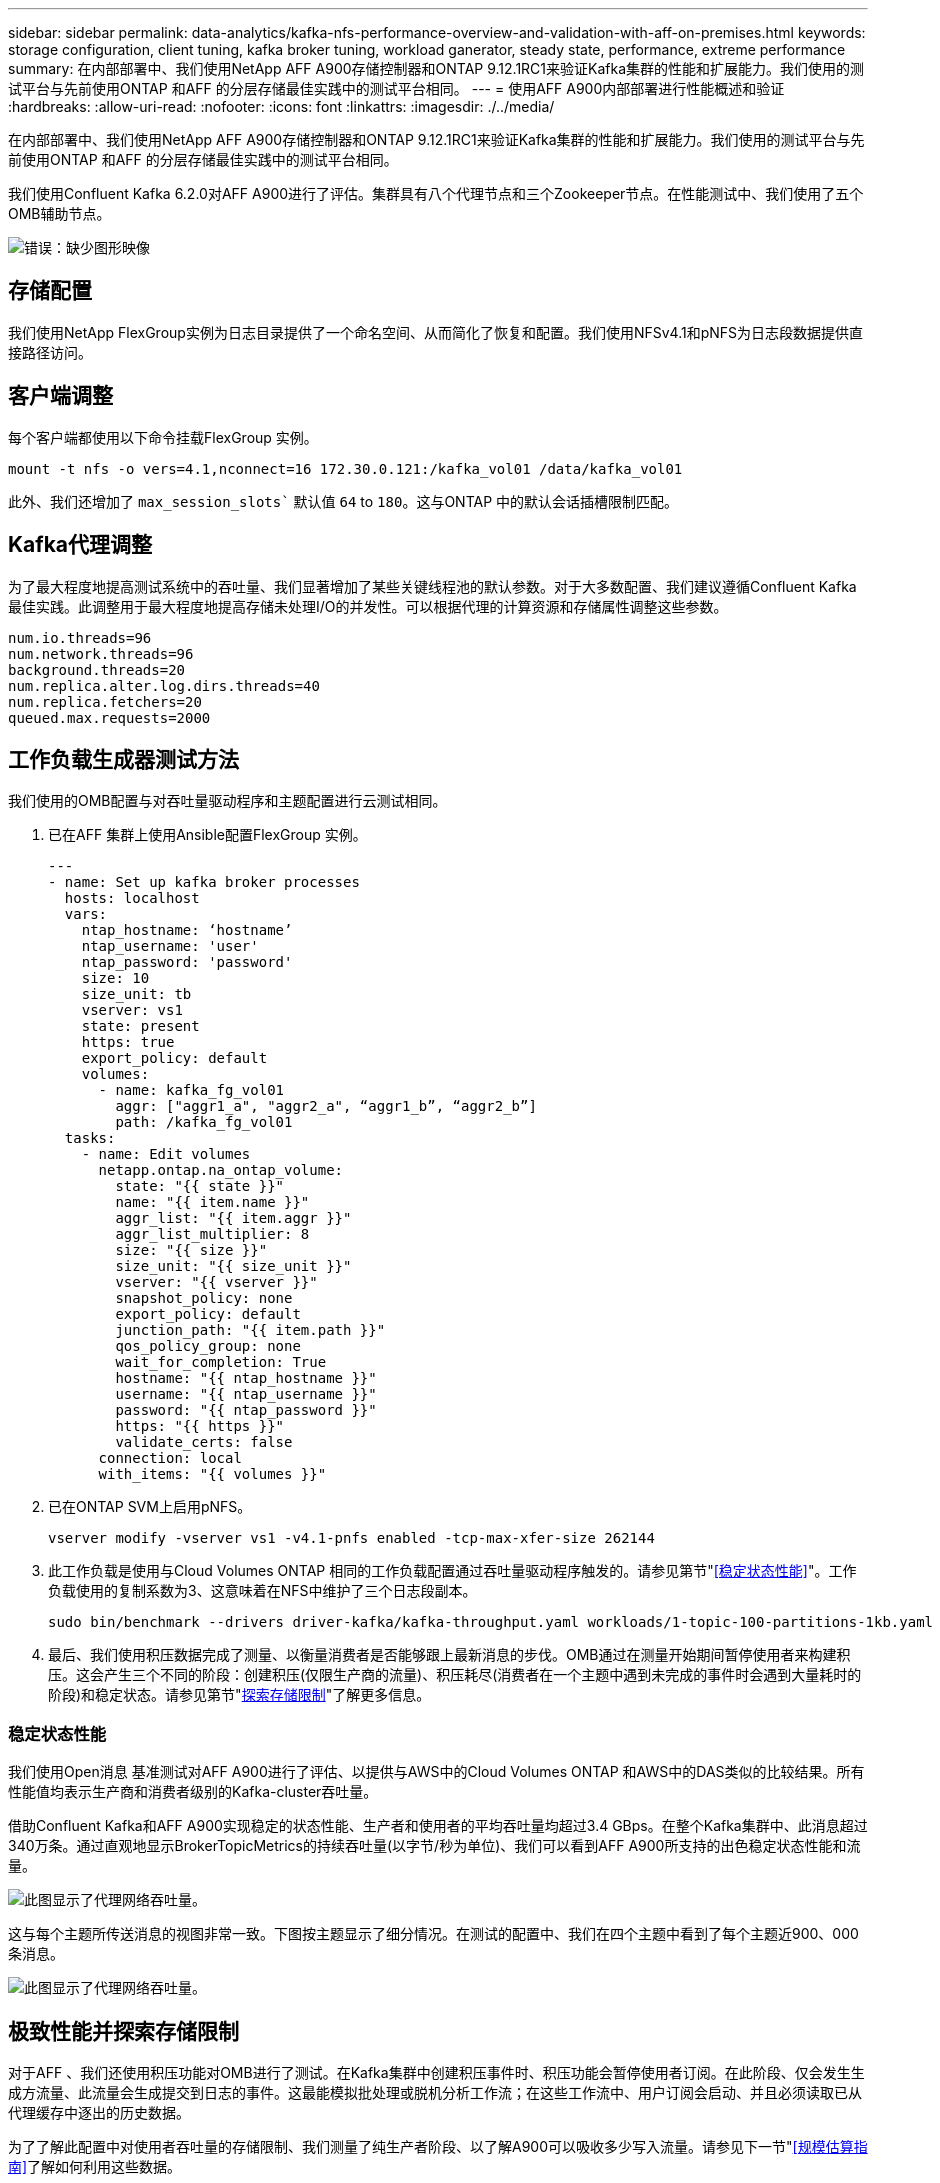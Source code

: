 ---
sidebar: sidebar 
permalink: data-analytics/kafka-nfs-performance-overview-and-validation-with-aff-on-premises.html 
keywords: storage configuration, client tuning, kafka broker tuning, workload ganerator, steady state, performance, extreme performance 
summary: 在内部部署中、我们使用NetApp AFF A900存储控制器和ONTAP 9.12.1RC1来验证Kafka集群的性能和扩展能力。我们使用的测试平台与先前使用ONTAP 和AFF 的分层存储最佳实践中的测试平台相同。 
---
= 使用AFF A900内部部署进行性能概述和验证
:hardbreaks:
:allow-uri-read: 
:nofooter: 
:icons: font
:linkattrs: 
:imagesdir: ./../media/


[role="lead"]
在内部部署中、我们使用NetApp AFF A900存储控制器和ONTAP 9.12.1RC1来验证Kafka集群的性能和扩展能力。我们使用的测试平台与先前使用ONTAP 和AFF 的分层存储最佳实践中的测试平台相同。

我们使用Confluent Kafka 6.2.0对AFF A900进行了评估。集群具有八个代理节点和三个Zookeeper节点。在性能测试中、我们使用了五个OMB辅助节点。

image:kafka-nfs-image32.png["错误：缺少图形映像"]



== 存储配置

我们使用NetApp FlexGroup实例为日志目录提供了一个命名空间、从而简化了恢复和配置。我们使用NFSv4.1和pNFS为日志段数据提供直接路径访问。



== 客户端调整

每个客户端都使用以下命令挂载FlexGroup 实例。

....
mount -t nfs -o vers=4.1,nconnect=16 172.30.0.121:/kafka_vol01 /data/kafka_vol01
....
此外、我们还增加了 `max_session_slots`` 默认值 `64` to `180`。这与ONTAP 中的默认会话插槽限制匹配。



== Kafka代理调整

为了最大程度地提高测试系统中的吞吐量、我们显著增加了某些关键线程池的默认参数。对于大多数配置、我们建议遵循Confluent Kafka最佳实践。此调整用于最大程度地提高存储未处理I/O的并发性。可以根据代理的计算资源和存储属性调整这些参数。

....
num.io.threads=96
num.network.threads=96
background.threads=20
num.replica.alter.log.dirs.threads=40
num.replica.fetchers=20
queued.max.requests=2000
....


== 工作负载生成器测试方法

我们使用的OMB配置与对吞吐量驱动程序和主题配置进行云测试相同。

. 已在AFF 集群上使用Ansible配置FlexGroup 实例。
+
....
---
- name: Set up kafka broker processes
  hosts: localhost
  vars:
    ntap_hostname: ‘hostname’
    ntap_username: 'user'
    ntap_password: 'password'
    size: 10
    size_unit: tb
    vserver: vs1
    state: present
    https: true
    export_policy: default
    volumes:
      - name: kafka_fg_vol01
        aggr: ["aggr1_a", "aggr2_a", “aggr1_b”, “aggr2_b”]
        path: /kafka_fg_vol01
  tasks:
    - name: Edit volumes
      netapp.ontap.na_ontap_volume:
        state: "{{ state }}"
        name: "{{ item.name }}"
        aggr_list: "{{ item.aggr }}"
        aggr_list_multiplier: 8
        size: "{{ size }}"
        size_unit: "{{ size_unit }}"
        vserver: "{{ vserver }}"
        snapshot_policy: none
        export_policy: default
        junction_path: "{{ item.path }}"
        qos_policy_group: none
        wait_for_completion: True
        hostname: "{{ ntap_hostname }}"
        username: "{{ ntap_username }}"
        password: "{{ ntap_password }}"
        https: "{{ https }}"
        validate_certs: false
      connection: local
      with_items: "{{ volumes }}"
....
. 已在ONTAP SVM上启用pNFS。
+
....
vserver modify -vserver vs1 -v4.1-pnfs enabled -tcp-max-xfer-size 262144
....
. 此工作负载是使用与Cloud Volumes ONTAP 相同的工作负载配置通过吞吐量驱动程序触发的。请参见第节"<<稳定状态性能>>"。工作负载使用的复制系数为3、这意味着在NFS中维护了三个日志段副本。
+
....
sudo bin/benchmark --drivers driver-kafka/kafka-throughput.yaml workloads/1-topic-100-partitions-1kb.yaml
....
. 最后、我们使用积压数据完成了测量、以衡量消费者是否能够跟上最新消息的步伐。OMB通过在测量开始期间暂停使用者来构建积压。这会产生三个不同的阶段：创建积压(仅限生产商的流量)、积压耗尽(消费者在一个主题中遇到未完成的事件时会遇到大量耗时的阶段)和稳定状态。请参见第节"<<Extreme performance,探索存储限制>>"了解更多信息。




=== 稳定状态性能

我们使用Open消息 基准测试对AFF A900进行了评估、以提供与AWS中的Cloud Volumes ONTAP 和AWS中的DAS类似的比较结果。所有性能值均表示生产商和消费者级别的Kafka-cluster吞吐量。

借助Confluent Kafka和AFF A900实现稳定的状态性能、生产者和使用者的平均吞吐量均超过3.4 GBps。在整个Kafka集群中、此消息超过340万条。通过直观地显示BrokerTopicMetrics的持续吞吐量(以字节/秒为单位)、我们可以看到AFF A900所支持的出色稳定状态性能和流量。

image:kafka-nfs-image33.png["此图显示了代理网络吞吐量。"]

这与每个主题所传送消息的视图非常一致。下图按主题显示了细分情况。在测试的配置中、我们在四个主题中看到了每个主题近900、000条消息。

image:kafka-nfs-image34.png["此图显示了代理网络吞吐量。"]



== 极致性能并探索存储限制

对于AFF 、我们还使用积压功能对OMB进行了测试。在Kafka集群中创建积压事件时、积压功能会暂停使用者订阅。在此阶段、仅会发生生成方流量、此流量会生成提交到日志的事件。这最能模拟批处理或脱机分析工作流；在这些工作流中、用户订阅会启动、并且必须读取已从代理缓存中逐出的历史数据。

为了了解此配置中对使用者吞吐量的存储限制、我们测量了纯生产者阶段、以了解A900可以吸收多少写入流量。请参见下一节"<<规模估算指南>>了解如何利用这些数据。

在本次测量中、我们发现、在仅用于生产商的部分、峰值吞吐量会突破A900性能的限制(此时、其他代理资源不会饱和地为生产商和消费者提供服务)。

image:kafka-nfs-image35.png["错误：缺少图形映像"]


NOTE: 我们将此度量值的消息大小增加到16k、以限制每条消息的开销、并最大程度地提高NFS挂载点的存储吞吐量。

....
messageSize: 16384
consumerBacklogSizeGB: 4096
....
Confluent Kafka集群的生产商吞吐量峰值为4.03 GBps。

....
18:12:23.833 [main] INFO WorkloadGenerator - Pub rate 257759.2 msg/s / 4027.5 MB/s | Pub err     0.0 err/s …
....
在OMB完成事件积压填充后、使用者流量将重新启动。在对积压量进行测量期间、我们在所有主题中观察到消费者峰值吞吐量超过20 Gbps。存储OMB日志数据的NFS卷的总吞吐量接近~30Gbps。



== 规模估算指南

Amazon Web Services提供了 https://aws.amazon.com/blogs/big-data/best-practices-for-right-sizing-your-apache-kafka-clusters-to-optimize-performance-and-cost/["规模估算指南"^] 用于Kafka集群规模估算和扩展。

此规模估算为确定Kafka集群的存储吞吐量要求提供了一个有用的公式：

对于复制因子为r的tcluster集群生成的聚合吞吐量、代理存储收到的吞吐量如下：

....
t[storage] = t[cluster]/#brokers + t[cluster]/#brokers * (r-1)
          = t[cluster]/#brokers * r
....
这一点可以进一步简化：

....
max(t[cluster]) <= max(t[storage]) * #brokers/r
....
使用此公式、您可以根据Kafka热层需求选择合适的ONTAP 平台。

下表说明了A900的预期生产者吞吐量以及不同的复制因素：

|===
| 复制因子 | 生产者吞吐量(GPP) 


| 3 (测量值) | 3.4 


| 2. | 5.1 


| 1. | 10.2 
|===